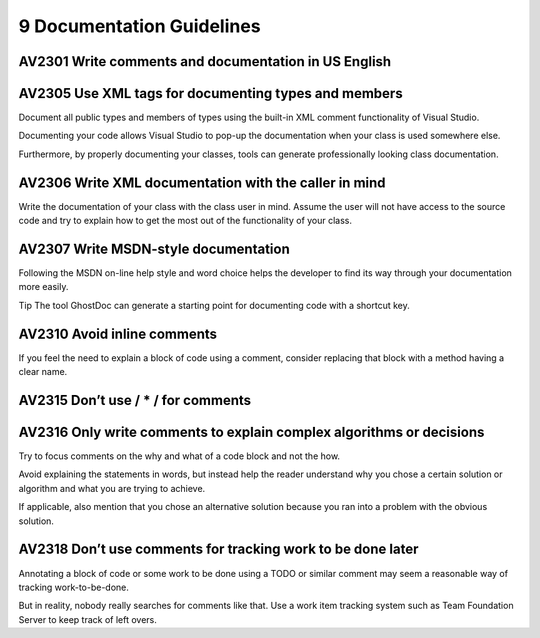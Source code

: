 

==========================
9 Documentation Guidelines
==========================

AV2301 Write comments and documentation in US English
=====================================================


AV2305 Use XML tags for documenting types and members
=====================================================

Document all public types and members of types using the built-in XML comment
functionality of Visual Studio.

Documenting your code allows Visual Studio to pop-up the documentation when your
class is used somewhere else.

Furthermore, by properly documenting your classes, tools can generate
professionally looking class documentation.


AV2306 Write XML documentation with the caller in mind
======================================================

Write the documentation of your class with the class user in mind. Assume the
user will not have access to the source code and try to explain how to get the
most out of the functionality of your class.


AV2307 Write MSDN-style documentation
=====================================

Following the MSDN on-line help style and word choice helps the developer to
find its way through your documentation more easily.

Tip The tool GhostDoc can generate a starting point for documenting code with
a shortcut key.


AV2310 Avoid inline comments
============================

If you feel the need to explain a block of code using a comment, consider
replacing that block with a method having a clear name.


AV2315 Don’t use / * / for comments
======================================


AV2316 Only write comments to explain complex algorithms or decisions
=====================================================================

Try to focus comments on the why and what of a code block and not the how.

Avoid explaining the statements in words, but instead help the reader understand
why you chose a certain solution or algorithm and what you are trying to
achieve.

If applicable, also mention that you chose an alternative solution because you
ran into a problem with the obvious solution.


AV2318 Don’t use comments for tracking work to be done later
============================================================

Annotating a block of code or some work to be done using a TODO or similar
comment may seem a reasonable way of tracking work-to-be-done.

But in reality, nobody really searches for comments like that. Use a work item
tracking system such as Team Foundation Server to keep track of left overs.


